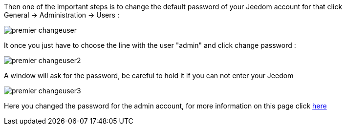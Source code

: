 Then one of the important steps is to change the default password of your Jeedom account for that click General → Administration → Users :

image::../images/premier-changeuser.png[]

It once you just have to choose the line with the user "admin" and click change password :

image::../images/premier-changeuser2.png[]

A window will ask for the password, be careful to hold it if you can not enter your Jeedom

image::../images/premier-changeuser3.png[]

Here you changed the password for the admin account, for more information on this page click link:https://www.jeedom.fr/doc/documentation/core/en_US/doc-core-user.html[here]